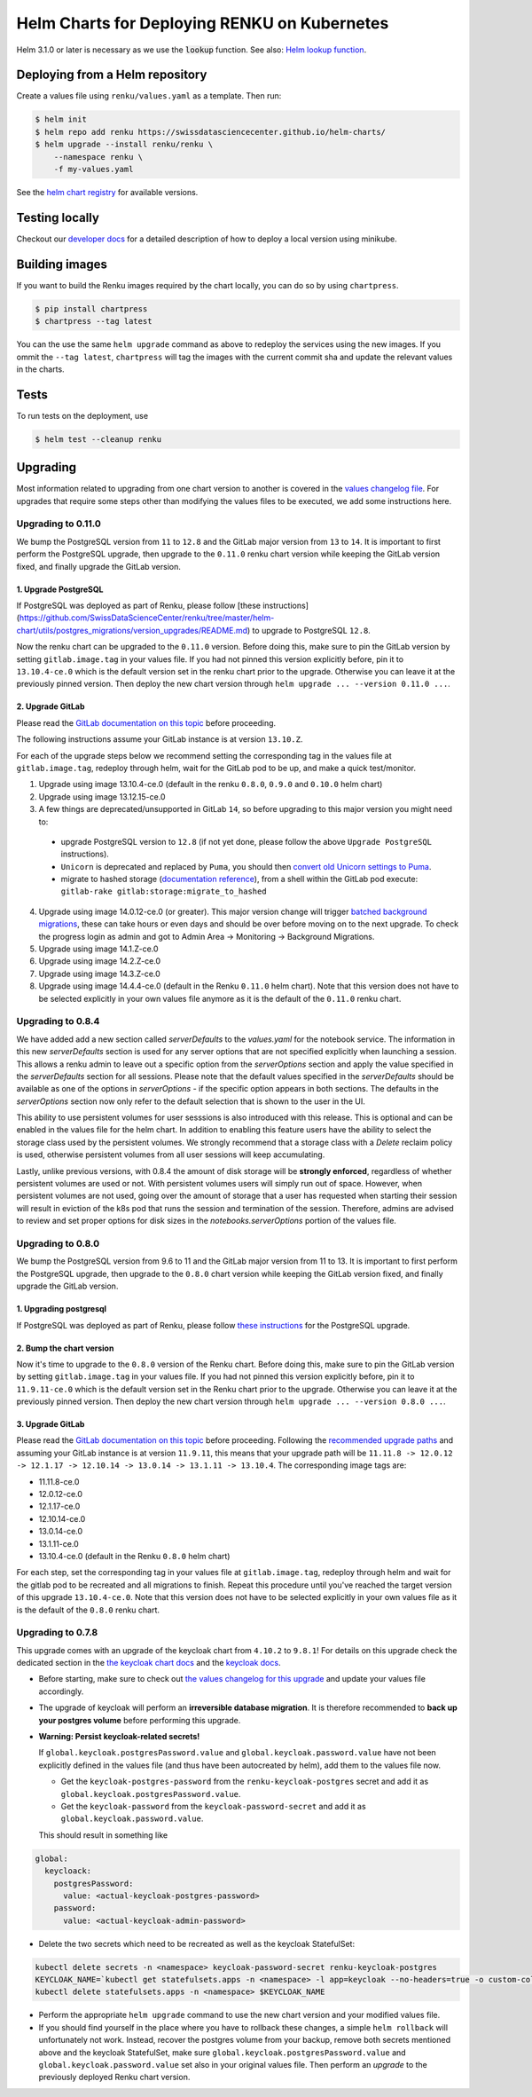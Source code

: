Helm Charts for Deploying RENKU on Kubernetes
=============================================

Helm 3.1.0 or later is necessary as we use
the :code:`lookup` function. See also:
`Helm lookup function <https://helm.sh/docs/chart_template_guide/functions_and_pipelines/#using-the-lookup-function>`_.


Deploying from a Helm repository
--------------------------------

Create a values file using ``renku/values.yaml`` as a template. Then run:

.. code-block:: console

    $ helm init
    $ helm repo add renku https://swissdatasciencecenter.github.io/helm-charts/
    $ helm upgrade --install renku/renku \
        --namespace renku \
        -f my-values.yaml

See the `helm chart registry <https://swissdatasciencecenter.github.io/helm-charts/>`_ for
available versions.


Testing locally
---------------
Checkout our `developer docs <https://renku.readthedocs.io/en/latest/developer/setup.html>`_
for a detailed description of how to deploy a local version using minikube.


Building images
---------------

If you want to build the Renku images required by the chart locally,
you can do so by using ``chartpress``.

.. code-block:: console

    $ pip install chartpress
    $ chartpress --tag latest

You can the use the same ``helm upgrade`` command as above to redeploy the
services using the new images. If you ommit the ``--tag latest``,
``chartpress`` will tag the images with the current commit sha and update the
relevant values in the charts.


Tests
-----

To run tests on the deployment, use

.. code-block:: console

    $ helm test --cleanup renku


Upgrading
---------
Most information related to upgrading from one chart version to another is covered
in the `values changelog file <https://github.com/SwissDataScienceCenter/renku/blob/master/helm-chart/values.yaml.changelog.md>`_.
For upgrades that require some steps other than modifying the values files to be executed, we add some instructions here.

Upgrading to 0.11.0
*******************
We bump the PostgreSQL version from ``11`` to ``12.8`` and the GitLab major version from ``13`` to ``14``.
It is important to first perform the PostgreSQL upgrade, then upgrade to the ``0.11.0`` renku chart version
while keeping the GitLab version fixed, and finally upgrade the GitLab version.

1. Upgrade PostgreSQL
+++++++++++++++++++++++

If PostgreSQL was deployed as part of Renku, please follow [these instructions](https://github.com/SwissDataScienceCenter/renku/tree/master/helm-chart/utils/postgres_migrations/version_upgrades/README.md) to upgrade to PostgreSQL ``12.8``.

Now the renku chart can be upgraded to the ``0.11.0`` version. Before doing this, make sure to pin the GitLab version by setting ``gitlab.image.tag`` in your values file.
If you had not pinned this version explicitly before, pin it to ``13.10.4-ce.0`` which is the default version set in the renku chart prior to the upgrade. Otherwise you can leave it at the previously pinned version.
Then deploy the new chart version through ``helm upgrade ... --version 0.11.0 ...``.

2. Upgrade GitLab
+++++++++++++++++

Please read the `GitLab documentation on this topic <https://docs.gitlab.com/ce/update>`_ before proceeding.

The following instructions assume your GitLab instance is at version ``13.10.Z``.

For each of the upgrade steps below we recommend setting the corresponding tag in the values file at ``gitlab.image.tag``, redeploy through helm, wait for the GitLab pod to be up, and make a quick test/monitor.

1. Upgrade using image 13.10.4-ce.0 (default in the renku ``0.8.0``, ``0.9.0`` and ``0.10.0`` helm chart)
2. Upgrade using image 13.12.15-ce.0
3. A few things are deprecated/unsupported in GitLab ``14``, so before upgrading to this major version you might need to:

 - upgrade PostgreSQL version to ``12.8`` (if not yet done, please follow the above ``Upgrade PostgreSQL`` instructions).
 - ``Unicorn`` is deprecated and replaced by ``Puma``, you should then `convert old Unicorn settings to Puma <https://docs.gitlab.com/ee/administration/operations/puma.html#convert-unicorn-settings-to-puma>`__.
 - migrate to hashed storage (`documentation reference <https://docs.gitlab.com/ee/administration/raketasks/storage.html#migrate-to-hashed-storage>`__), from a shell within the GitLab pod execute: ``gitlab-rake gitlab:storage:migrate_to_hashed``

4. Upgrade using image 14.0.12-ce.0 (or greater). This major version change will trigger `batched background migrations <https://docs.gitlab.com/ee/update/#batched-background-migrations>`__, these can take hours or even days and should be over before moving on to the next upgrade. To check the progress login as admin and got to Admin Area -> Monitoring -> Background Migrations.
5. Upgrade using image 14.1.Z-ce.0
6. Upgrade using image 14.2.Z-ce.0
7. Upgrade using image 14.3.Z-ce.0
8. Upgrade using image 14.4.4-ce.0 (default in the Renku ``0.11.0`` helm chart). Note that this version does not have to be selected explicitly in your own values file anymore as it is the default of the ``0.11.0`` renku chart.

Upgrading to 0.8.4
******************
We have added add a new section called `serverDefaults` to the `values.yaml` for the notebook service.
The information in this new `serverDefaults` section is used for any server options that are not specified
explicitly when launching a session. This allows a renku admin to leave out a specific option from the
`serverOptions` section and apply the value specified in the `serverDefaults` section for all sessions.
Please note that the default values specified in the  `serverDefaults` should be available as one of the options
in `serverOptions` - if the specific option appears in both sections. The defaults in the `serverOptions`
section now only refer to the default selection that is shown to the user in the UI.

This ability to use persistent volumes for user sesssions is also introduced with this release. This is optional and can be enabled in the values
file for the helm chart. In addition to enabling this feature users have the ability to select the storage class used by the persistent
volumes. We strongly recommend that a storage class with a `Delete` reclaim policy is used, otherwise persistent volumes from all user
sessions will keep accumulating.

Lastly, unlike previous versions, with 0.8.4 the amount of disk storage will be **strongly enforced**,
regardless of whether persistent volumes are used or not. With persistent volumes users will simply run out of space. However,
when persistent volumes are not used, going over the amount of storage that a user has requested when starting their session
will result in eviction of the k8s pod that runs the session and termination of the session. Therefore, admins are advised
to review and set proper options for disk sizes in the `notebooks.serverOptions` portion of the values file.

Upgrading to 0.8.0
******************
We bump the PostgreSQL version from 9.6 to 11 and the GitLab major version from 11 to 13.
It is important to first perform the PostgreSQL upgrade, then upgrade to the ``0.8.0`` chart version
while keeping the GitLab version fixed, and finally upgrade the GitLab version.

1. Upgrading postgresql
+++++++++++++++++++++++
If PostgreSQL was deployed as part of Renku, please follow `these instructions <https://github.com/SwissDataScienceCenter/renku/tree/master/helm-chart/utils/postgres_migrations/version_upgrades/README.md>`__
for the PostgreSQL upgrade.

2. Bump the chart version
+++++++++++++++++++++++++
Now it's time to upgrade to the ``0.8.0`` version of the Renku chart. Before doing this, make sure
to pin the GitLab version by setting ``gitlab.image.tag`` in your values file. If you had not pinned
this version explicitly before, pin it to ``11.9.11-ce.0`` which is the default version set in the Renku
chart prior to the upgrade. Otherwise you can leave it at the previously pinned version. Then deploy the
new chart version through ``helm upgrade ... --version 0.8.0 ...``.

3. Upgrade GitLab
+++++++++++++++++
Please read the `GitLab documentation on this topic <https://docs.gitlab.com/ce/update>`_ before proceeding.
Following the `recommended upgrade paths <https://docs.gitlab.com/ce/update/#upgrade-paths>`_ and assuming
your GitLab instance is at version ``11.9.11``, this means that your upgrade path will be
``11.11.8 -> 12.0.12 -> 12.1.17 -> 12.10.14 -> 13.0.14 -> 13.1.11 -> 13.10.4``. The corresponding
image tags are:

- 11.11.8-ce.0
- 12.0.12-ce.0
- 12.1.17-ce.0
- 12.10.14-ce.0
- 13.0.14-ce.0
- 13.1.11-ce.0
- 13.10.4-ce.0 (default in the Renku ``0.8.0`` helm chart)

For each step, set the corresponding tag in your values file at ``gitlab.image.tag``, redeploy through
helm and wait for the gitlab pod to be recreated and all migrations to finish. Repeat this procedure until
you've reached the target version of this upgrade ``13.10.4-ce.0``. Note that this version does not have
to be selected explicitly in your own values file as it is the default of the ``0.8.0`` renku chart.

Upgrading to 0.7.8
******************
This upgrade comes with an upgrade of the keycloak chart from ``4.10.2`` to ``9.8.1``! For
details on this upgrade check the dedicated section in the
`the keycloak chart docs <https://github.com/codecentric/helm-charts/tree/master/charts/keycloak#upgrading>`_
and the `keycloak docs <https://www.keycloak.org/docs/latest/upgrading/>`_.

- Before starting, make sure to check out `the values changelog for this upgrade <https://github.com/SwissDataScienceCenter/renku/blob/master/helm-chart/values.yaml.changelog.md#upgrading-to-renku-080-includes-breaking-changes>`_
  and update your values file accordingly.

- The upgrade of keycloak will perform an **irreversible database migration**. It is therefore recommended
  to **back up your postgres volume** before performing this upgrade.

- **Warning: Persist keycloak-related secrets!**

  If ``global.keycloak.postgresPassword.value`` and ``global.keycloak.password.value``
  have not been explicitly defined in the values file (and thus have been autocreated by helm),
  add them to the values file now.

  * Get the ``keycloak-postgres-password`` from the ``renku-keycloak-postgres`` secret and add it as ``global.keycloak.postgresPassword.value``.
  * Get the ``keycloak-password`` from the ``keycloak-password-secret`` and add it as ``global.keycloak.password.value``.

  This should result in something like
.. code-block:: bash

    global:
      keycloack:
        postgresPassword:
          value: <actual-keycloak-postgres-password>
        password:
          value: <actual-keycloak-admin-password>


- Delete the two secrets which need to be recreated as well as the keycloak StatefulSet:

.. code-block:: bash

    kubectl delete secrets -n <namespace> keycloak-password-secret renku-keycloak-postgres
    KEYCLOAK_NAME=`kubectl get statefulsets.apps -n <namespace> -l app=keycloak --no-headers=true -o custom-columns=":metadata.name"`
    kubectl delete statefulsets.apps -n <namespace> $KEYCLOAK_NAME

- Perform the appropriate ``helm upgrade`` command to use the new chart version and your modified values file.

- If you should find yourself in the place where you have to rollback these changes, a simple ``helm rollback``
  will unfortunately not work. Instead, recover the postgres volume from your backup, remove both secrets mentioned
  above and the keycloak StatefulSet, make sure ``global.keycloak.postgresPassword.value`` and ``global.keycloak.password.value``
  set also in your original values file. Then perform an *upgrade* to the previously deployed Renku chart version.
